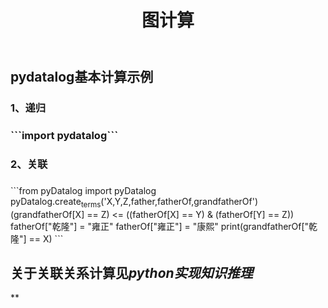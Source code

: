 #+TITLE: 图计算

** pydatalog基本计算示例
*** 1、递归
*** ```import pydatalog```
*** 2、关联
*** 
```from pyDatalog import pyDatalog
pyDatalog.create_terms('X,Y,Z,father,fatherOf,grandfatherOf')
(grandfatherOf[X] == Z) <= ((fatherOf[X] == Y) & (fatherOf[Y] == Z))
fatherOf["乾隆"] = "雍正"
fatherOf["雍正"] = "康熙"
print(grandfatherOf["乾隆"] == X)
```
** 关于关联关系计算见[[python实现知识推理]]
**
